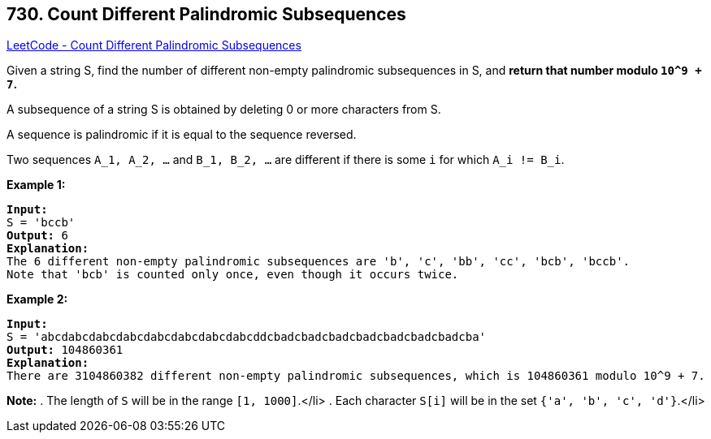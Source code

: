 == 730. Count Different Palindromic Subsequences

https://leetcode.com/problems/count-different-palindromic-subsequences/[LeetCode - Count Different Palindromic Subsequences]


Given a string S, find the number of different non-empty palindromic subsequences in S, and *return that number modulo `10^9 + 7`.*

A subsequence of a string S is obtained by deleting 0 or more characters from S.

A sequence is palindromic if it is equal to the sequence reversed.

Two sequences `A_1, A_2, ...` and `B_1, B_2, ...` are different if there is some `i` for which `A_i != B_i`.


*Example 1:*


[subs="verbatim,quotes,macros"]
----
*Input:* 
S = 'bccb'
*Output:* 6
*Explanation:* 
The 6 different non-empty palindromic subsequences are 'b', 'c', 'bb', 'cc', 'bcb', 'bccb'.
Note that 'bcb' is counted only once, even though it occurs twice.
----


*Example 2:*


[subs="verbatim,quotes,macros"]
----
*Input:* 
S = 'abcdabcdabcdabcdabcdabcdabcdabcddcbadcbadcbadcbadcbadcbadcbadcba'
*Output:* 104860361
*Explanation:* 
There are 3104860382 different non-empty palindromic subsequences, which is 104860361 modulo 10^9 + 7.
----


*Note:*
. The length of `S` will be in the range `[1, 1000]`.</li>
. Each character `S[i]` will be in the set `{'a', 'b', 'c', 'd'}`.</li>

